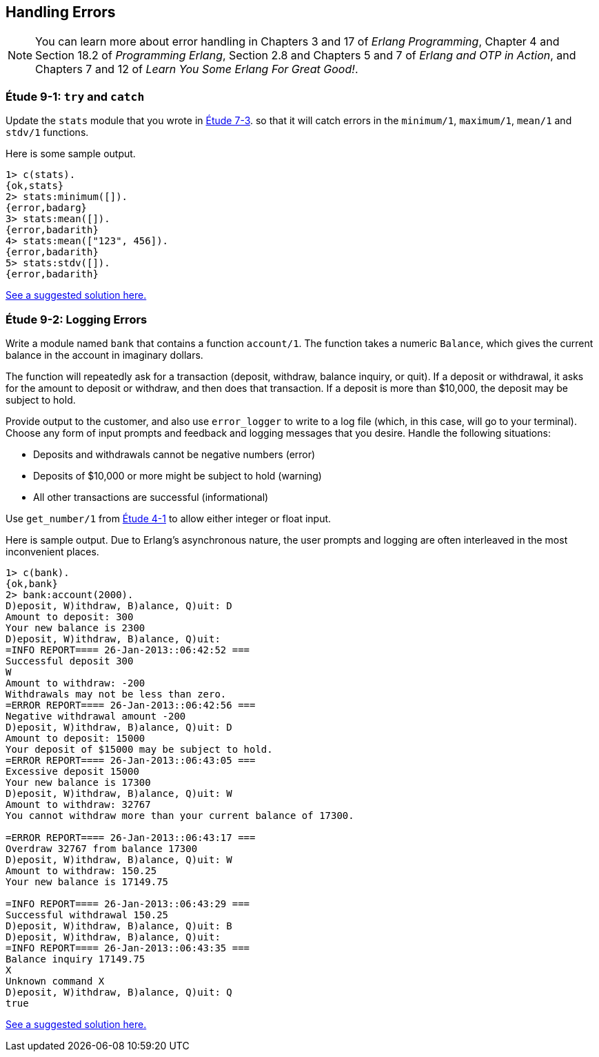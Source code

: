 [[PROCESSES]]
Handling Errors
---------------

NOTE: You can learn more about error handling in Chapters 3 and 17 of _Erlang Programming_, Chapter 4 and Section 18.2 of _Programming Erlang_, Section 2.8 and Chapters 5 and 7 of _Erlang and OTP in Action_, and Chapters 7 and 12 of _Learn You Some Erlang For Great Good!_.

[[CH09-ET01]]
Étude 9-1: `try` and `catch`
~~~~~~~~~~~~~~~~~~~~~~~~~~~~
Update the `stats` module that you wrote in link:ch07-higher-order-functions-and-lists.asciidoc[Étude 7-3].
so that it will catch errors in the `minimum/1`, `maximum/1`,
`mean/1` and `stdv/1` functions.

Here is some sample output.

[source, erl]
-----
1> c(stats).
{ok,stats}
2> stats:minimum([]).
{error,badarg}
3> stats:mean([]).
{error,badarith}
4> stats:mean(["123", 456]).
{error,badarith}
5> stats:stdv([]).
{error,badarith}
-----

link:code/ch09-01[See a suggested solution here.]

[[CH09-ET02]]
Étude 9-2: Logging Errors
~~~~~~~~~~~~~~~~~~~~~~~~~
Write a module named `bank` that contains a function `account/1`. The
function takes a numeric `Balance`, which gives the current balance in
the account in imaginary dollars.

The function will repeatedly ask for a transaction (deposit, withdraw,
balance inquiry, or quit). If a deposit or withdrawal, it asks for the amount
to deposit or withdraw, and then does that transaction. If a deposit is
more than $10,000, the deposit may be subject to hold.

Provide output to the customer, and also use `error_logger` to write to a
log file (which, in this case, will go to your terminal).
Choose any form of input prompts and feedback and logging messages that you
desire. Handle the following situations:

* Deposits and withdrawals cannot be negative numbers (error)
* Deposits of $10,000 or more might be subject to hold (warning)
* All other transactions are successful (informational)

Use `get_number/1` from link:ch05-strings.asciidoc[Étude 4-1] to allow either integer
or float input.

Here is sample output. Due to Erlang's asynchronous nature,
the user prompts and logging are often interleaved in the most inconvenient
places. 

[source, erl]
-----
1> c(bank).
{ok,bank}
2> bank:account(2000).
D)eposit, W)ithdraw, B)alance, Q)uit: D
Amount to deposit: 300
Your new balance is 2300
D)eposit, W)ithdraw, B)alance, Q)uit: 
=INFO REPORT==== 26-Jan-2013::06:42:52 ===
Successful deposit 300
W
Amount to withdraw: -200
Withdrawals may not be less than zero.
=ERROR REPORT==== 26-Jan-2013::06:42:56 ===
Negative withdrawal amount -200
D)eposit, W)ithdraw, B)alance, Q)uit: D
Amount to deposit: 15000
Your deposit of $15000 may be subject to hold.
=ERROR REPORT==== 26-Jan-2013::06:43:05 ===
Excessive deposit 15000
Your new balance is 17300
D)eposit, W)ithdraw, B)alance, Q)uit: W
Amount to withdraw: 32767
You cannot withdraw more than your current balance of 17300.

=ERROR REPORT==== 26-Jan-2013::06:43:17 ===
Overdraw 32767 from balance 17300
D)eposit, W)ithdraw, B)alance, Q)uit: W
Amount to withdraw: 150.25
Your new balance is 17149.75

=INFO REPORT==== 26-Jan-2013::06:43:29 ===
Successful withdrawal 150.25
D)eposit, W)ithdraw, B)alance, Q)uit: B
D)eposit, W)ithdraw, B)alance, Q)uit: 
=INFO REPORT==== 26-Jan-2013::06:43:35 ===
Balance inquiry 17149.75
X
Unknown command X
D)eposit, W)ithdraw, B)alance, Q)uit: Q
true
-----

link:code/ch09-02[See a suggested solution here.]


